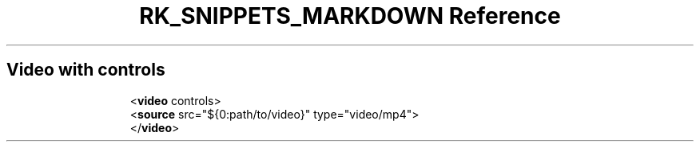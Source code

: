 .\" Automatically generated by Pandoc 3.6.3
.\"
.TH "RK_SNIPPETS_MARKDOWN Reference" "" "" ""
.SH Video with controls
.IP
.EX
<\f[B]video\f[R] controls>
  <\f[B]source\f[R] src=\[dq]${0:path/to/video}\[dq] type=\[dq]video/mp4\[dq]>
</\f[B]video\f[R]>
.EE
